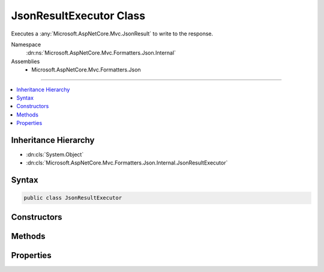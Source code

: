 

JsonResultExecutor Class
========================






Executes a :any:`Microsoft.AspNetCore.Mvc.JsonResult` to write to the response.


Namespace
    :dn:ns:`Microsoft.AspNetCore.Mvc.Formatters.Json.Internal`
Assemblies
    * Microsoft.AspNetCore.Mvc.Formatters.Json

----

.. contents::
   :local:



Inheritance Hierarchy
---------------------


* :dn:cls:`System.Object`
* :dn:cls:`Microsoft.AspNetCore.Mvc.Formatters.Json.Internal.JsonResultExecutor`








Syntax
------

.. code-block:: csharp

    public class JsonResultExecutor








.. dn:class:: Microsoft.AspNetCore.Mvc.Formatters.Json.Internal.JsonResultExecutor
    :hidden:

.. dn:class:: Microsoft.AspNetCore.Mvc.Formatters.Json.Internal.JsonResultExecutor

Constructors
------------

.. dn:class:: Microsoft.AspNetCore.Mvc.Formatters.Json.Internal.JsonResultExecutor
    :noindex:
    :hidden:

    
    .. dn:constructor:: Microsoft.AspNetCore.Mvc.Formatters.Json.Internal.JsonResultExecutor.JsonResultExecutor(Microsoft.AspNetCore.Mvc.Internal.IHttpResponseStreamWriterFactory, Microsoft.Extensions.Logging.ILogger<Microsoft.AspNetCore.Mvc.Formatters.Json.Internal.JsonResultExecutor>, Microsoft.Extensions.Options.IOptions<Microsoft.AspNetCore.Mvc.MvcJsonOptions>, System.Buffers.ArrayPool<System.Char>)
    
        
    
        
        Creates a new :any:`Microsoft.AspNetCore.Mvc.Formatters.Json.Internal.JsonResultExecutor`\.
    
        
    
        
        :param writerFactory: The :any:`Microsoft.AspNetCore.Mvc.Internal.IHttpResponseStreamWriterFactory`\.
        
        :type writerFactory: Microsoft.AspNetCore.Mvc.Internal.IHttpResponseStreamWriterFactory
    
        
        :param logger: The :any:`Microsoft.Extensions.Logging.ILogger\`1`\.
        
        :type logger: Microsoft.Extensions.Logging.ILogger<Microsoft.Extensions.Logging.ILogger`1>{Microsoft.AspNetCore.Mvc.Formatters.Json.Internal.JsonResultExecutor<Microsoft.AspNetCore.Mvc.Formatters.Json.Internal.JsonResultExecutor>}
    
        
        :param options: The :any:`Microsoft.Extensions.Options.IOptions\`1`\.
        
        :type options: Microsoft.Extensions.Options.IOptions<Microsoft.Extensions.Options.IOptions`1>{Microsoft.AspNetCore.Mvc.MvcJsonOptions<Microsoft.AspNetCore.Mvc.MvcJsonOptions>}
    
        
        :param charPool: The :any:`System.Buffers.ArrayPool\`1` for creating :any:`char[]` buffers.
        
        :type charPool: System.Buffers.ArrayPool<System.Buffers.ArrayPool`1>{System.Char<System.Char>}
    
        
        .. code-block:: csharp
    
            public JsonResultExecutor(IHttpResponseStreamWriterFactory writerFactory, ILogger<JsonResultExecutor> logger, IOptions<MvcJsonOptions> options, ArrayPool<char> charPool)
    

Methods
-------

.. dn:class:: Microsoft.AspNetCore.Mvc.Formatters.Json.Internal.JsonResultExecutor
    :noindex:
    :hidden:

    
    .. dn:method:: Microsoft.AspNetCore.Mvc.Formatters.Json.Internal.JsonResultExecutor.ExecuteAsync(Microsoft.AspNetCore.Mvc.ActionContext, Microsoft.AspNetCore.Mvc.JsonResult)
    
        
    
        
        Executes the :any:`Microsoft.AspNetCore.Mvc.JsonResult` and writes the response.
    
        
    
        
        :param context: The :any:`Microsoft.AspNetCore.Mvc.ActionContext`\.
        
        :type context: Microsoft.AspNetCore.Mvc.ActionContext
    
        
        :param result: The :any:`Microsoft.AspNetCore.Mvc.JsonResult`\.
        
        :type result: Microsoft.AspNetCore.Mvc.JsonResult
        :rtype: System.Threading.Tasks.Task
        :return: A :any:`System.Threading.Tasks.Task` which will complete when writing has completed.
    
        
        .. code-block:: csharp
    
            public Task ExecuteAsync(ActionContext context, JsonResult result)
    

Properties
----------

.. dn:class:: Microsoft.AspNetCore.Mvc.Formatters.Json.Internal.JsonResultExecutor
    :noindex:
    :hidden:

    
    .. dn:property:: Microsoft.AspNetCore.Mvc.Formatters.Json.Internal.JsonResultExecutor.Logger
    
        
    
        
        Gets the :any:`Microsoft.Extensions.Logging.ILogger`\.
    
        
        :rtype: Microsoft.Extensions.Logging.ILogger
    
        
        .. code-block:: csharp
    
            protected ILogger Logger { get; }
    
    .. dn:property:: Microsoft.AspNetCore.Mvc.Formatters.Json.Internal.JsonResultExecutor.Options
    
        
    
        
        Gets the :any:`Microsoft.AspNetCore.Mvc.MvcJsonOptions`\.
    
        
        :rtype: Microsoft.AspNetCore.Mvc.MvcJsonOptions
    
        
        .. code-block:: csharp
    
            protected MvcJsonOptions Options { get; }
    
    .. dn:property:: Microsoft.AspNetCore.Mvc.Formatters.Json.Internal.JsonResultExecutor.WriterFactory
    
        
    
        
        Gets the :any:`Microsoft.AspNetCore.Mvc.Internal.IHttpResponseStreamWriterFactory`\.
    
        
        :rtype: Microsoft.AspNetCore.Mvc.Internal.IHttpResponseStreamWriterFactory
    
        
        .. code-block:: csharp
    
            protected IHttpResponseStreamWriterFactory WriterFactory { get; }
    

